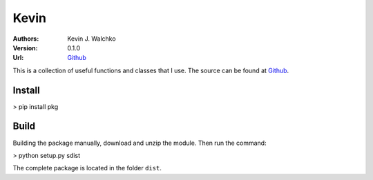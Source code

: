 =============
Kevin
=============

:Authors:
	Kevin J. Walchko
	
:Version: 0.1.0
:Url: `Github <https://github.com/walchko>`_


This is a collection of useful functions and classes that I use. The source can be found at `Github <https://github.com/walchko>`_.

Install
-------

> pip install pkg

Build
------

Building the package manually, download and unzip the module. Then run the command:

> python setup.py sdist

The complete package is located in the folder ``dist``.